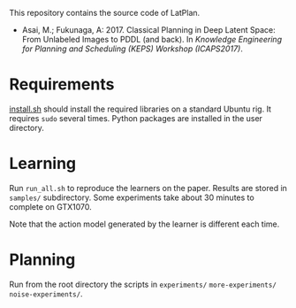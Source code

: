 
This repository contains the source code of LatPlan.

+ Asai, M.; Fukunaga, A: 2017. Classical Planning in Deep Latent Space: From Unlabeled Images to PDDL (and back). In /Knowledge Engineering for Planning and Scheduling (KEPS) Workshop (ICAPS2017)/.

* Requirements

[[./install.sh][install.sh]] should install the required libraries on a standard Ubuntu rig.
It requires =sudo= several times. Python packages are installed in the user directory.

* Learning

Run =run_all.sh= to reproduce the learners on the paper.
Results are stored in =samples/= subdirectory.
Some experiments take about 30 minutes to complete on GTX1070.

Note that the action model generated by the learner is different each time.

* Planning

Run from the root directory the scripts in =experiments/= =more-experiments/= =noise-experiments/=.
